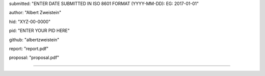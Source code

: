 submitted: "ENTER DATE SUBMITTED IN ISO 8601 FORMAT (YYYY-MM-DD): EG: 2017-01-01"

author: "Albert Zweistein"

hid: "XYZ-00-0000"

pid: "ENTER YOUR PID HERE"

github: "albertzweistein"

report: "report.pdf"

proposal: "proposal.pdf"

--------------------------------------------------------------------------------
